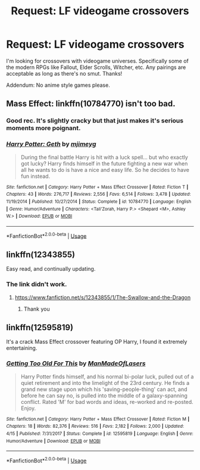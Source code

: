 #+TITLE: Request: LF videogame crossovers

* Request: LF videogame crossovers
:PROPERTIES:
:Author: ShredofInsanity
:Score: 12
:DateUnix: 1572405601.0
:DateShort: 2019-Oct-30
:FlairText: Request
:END:
I'm looking for crossovers with videogame universes. Specifically some of the modern RPGs like Fallout, Elder Scrolls, Witcher, etc. Any pairings are acceptable as long as there's no smut. Thanks!

Addendum: No anime style games please.


** Mass Effect: linkffn(10784770) isn't too bad.
:PROPERTIES:
:Author: Astramancer_
:Score: 3
:DateUnix: 1572437956.0
:DateShort: 2019-Oct-30
:END:

*** Good rec. It's slightly cracky but that just makes it's serious moments more poignant.
:PROPERTIES:
:Author: RTCielo
:Score: 3
:DateUnix: 1572440641.0
:DateShort: 2019-Oct-30
:END:


*** [[https://www.fanfiction.net/s/10784770/1/][*/Harry Potter: Geth/*]] by [[https://www.fanfiction.net/u/1282867/mjimeyg][/mjimeyg/]]

#+begin_quote
  During the final battle Harry is hit with a luck spell... but who exactly got lucky? Harry finds himself in the future fighting a new war when all he wants to do is have a nice and easy life. So he decides to have fun instead.
#+end_quote

^{/Site/:} ^{fanfiction.net} ^{*|*} ^{/Category/:} ^{Harry} ^{Potter} ^{+} ^{Mass} ^{Effect} ^{Crossover} ^{*|*} ^{/Rated/:} ^{Fiction} ^{T} ^{*|*} ^{/Chapters/:} ^{43} ^{*|*} ^{/Words/:} ^{276,717} ^{*|*} ^{/Reviews/:} ^{2,556} ^{*|*} ^{/Favs/:} ^{6,514} ^{*|*} ^{/Follows/:} ^{3,478} ^{*|*} ^{/Updated/:} ^{11/19/2014} ^{*|*} ^{/Published/:} ^{10/27/2014} ^{*|*} ^{/Status/:} ^{Complete} ^{*|*} ^{/id/:} ^{10784770} ^{*|*} ^{/Language/:} ^{English} ^{*|*} ^{/Genre/:} ^{Humor/Adventure} ^{*|*} ^{/Characters/:} ^{<Tali'Zorah,} ^{Harry} ^{P.>} ^{<Shepard} ^{<M>,} ^{Ashley} ^{W.>} ^{*|*} ^{/Download/:} ^{[[http://www.ff2ebook.com/old/ffn-bot/index.php?id=10784770&source=ff&filetype=epub][EPUB]]} ^{or} ^{[[http://www.ff2ebook.com/old/ffn-bot/index.php?id=10784770&source=ff&filetype=mobi][MOBI]]}

--------------

*FanfictionBot*^{2.0.0-beta} | [[https://github.com/tusing/reddit-ffn-bot/wiki/Usage][Usage]]
:PROPERTIES:
:Author: FanfictionBot
:Score: 2
:DateUnix: 1572438006.0
:DateShort: 2019-Oct-30
:END:


** linkffn(12343855)

Easy read, and continually updating.
:PROPERTIES:
:Author: awdrgh
:Score: 2
:DateUnix: 1572437996.0
:DateShort: 2019-Oct-30
:END:

*** The link didn't work.
:PROPERTIES:
:Author: Dan2510
:Score: 1
:DateUnix: 1572490706.0
:DateShort: 2019-Oct-31
:END:

**** [[https://www.fanfiction.net/s/12343855/1/The-Swallow-and-the-Dragon]]
:PROPERTIES:
:Author: awdrgh
:Score: 1
:DateUnix: 1572512941.0
:DateShort: 2019-Oct-31
:END:

***** Thank you
:PROPERTIES:
:Author: Dan2510
:Score: 1
:DateUnix: 1573394921.0
:DateShort: 2019-Nov-10
:END:


** linkffn(12595819)

It's a crack Mass Effect crossover featuring OP Harry, I found it extremely entertaining.
:PROPERTIES:
:Author: Inreet
:Score: 2
:DateUnix: 1572439475.0
:DateShort: 2019-Oct-30
:END:

*** [[https://www.fanfiction.net/s/12595819/1/][*/Getting Too Old For This/*]] by [[https://www.fanfiction.net/u/5181372/ManMadeOfLasers][/ManMadeOfLasers/]]

#+begin_quote
  Harry Potter finds himself, and his normal bi-polar luck, pulled out of a quiet retirement and into the limelight of the 23rd century. He finds a grand new stage upon which his 'saving-people-thing' can act, and before he can say no, is pulled into the middle of a galaxy-spanning conflict. Rated 'M' for bad words and ideas, re-worked and re-posted. Enjoy.
#+end_quote

^{/Site/:} ^{fanfiction.net} ^{*|*} ^{/Category/:} ^{Harry} ^{Potter} ^{+} ^{Mass} ^{Effect} ^{Crossover} ^{*|*} ^{/Rated/:} ^{Fiction} ^{M} ^{*|*} ^{/Chapters/:} ^{18} ^{*|*} ^{/Words/:} ^{82,376} ^{*|*} ^{/Reviews/:} ^{516} ^{*|*} ^{/Favs/:} ^{2,182} ^{*|*} ^{/Follows/:} ^{2,000} ^{*|*} ^{/Updated/:} ^{4/15} ^{*|*} ^{/Published/:} ^{7/31/2017} ^{*|*} ^{/Status/:} ^{Complete} ^{*|*} ^{/id/:} ^{12595819} ^{*|*} ^{/Language/:} ^{English} ^{*|*} ^{/Genre/:} ^{Humor/Adventure} ^{*|*} ^{/Download/:} ^{[[http://www.ff2ebook.com/old/ffn-bot/index.php?id=12595819&source=ff&filetype=epub][EPUB]]} ^{or} ^{[[http://www.ff2ebook.com/old/ffn-bot/index.php?id=12595819&source=ff&filetype=mobi][MOBI]]}

--------------

*FanfictionBot*^{2.0.0-beta} | [[https://github.com/tusing/reddit-ffn-bot/wiki/Usage][Usage]]
:PROPERTIES:
:Author: FanfictionBot
:Score: 2
:DateUnix: 1572439484.0
:DateShort: 2019-Oct-30
:END:
